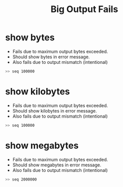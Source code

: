 #+title: Big Output Fails
* show bytes
- Fails due to maximum output bytes exceeded.
- Should show bytes in error message.
- Also fails due to output mismatch (intentional)

#+TESTY: max_out_bytes=2*2**10
#+BEGIN_SRC sh
>> seq 100000
#+END_SRC

* show kilobytes
- Fails due to maximum output bytes exceeded.
- Should show kilobytes in error message.
- Also fails due to output mismatch (intentional)

#+TESTY: max_out_bytes=10*2**10
#+BEGIN_SRC sh
>> seq 100000
#+END_SRC

* show megabytes
- Fails due to maximum output bytes exceeded.
- Should show megabytes in error message.
- Also fails due to output mismatch (intentional)
#+TESTY: max_out_bytes=1*2**20
#+BEGIN_SRC sh
>> seq 2000000
#+END_SRC
